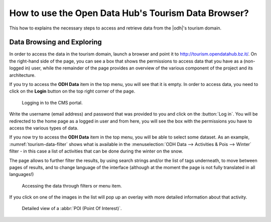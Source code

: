 How to use the Open Data Hub's Tourism Data Browser?
====================================================

This how to explains the necessary steps to access and retrieve data
from the |odh|'s tourism domain.


Data Browsing and Exploring
---------------------------

In order to access the data in the tourism domain, launch a browser
and point it to http://tourism.opendatahub.bz.it/. On the right-hand
side of the page, you can see a box that shows the permissions to
access data that you have as a (non-logged in) user, while the
remainder of the page provides an overview of the various component of
the project and its architecture.

If you try to access the :strong:`ODH Data` item in the top menu, you
will see that it is empty. In order to access data, you need to click
on the :strong:`Login` button on the top right corner of the page.

.. _tourism-login-web:

.. figure:: /images/tourism-04.png

   Logging in to the CMS portal.

Write the username (email address) and password that was provided to
you and click on the :button:`Log in`. You will be redirected to the
home page as a logged in user and from here, you will see the box with
the permissions you have to access the various types of data.

If you now try to access the :strong:`ODH Data` item in the top menu,
you will be able to select some dataset. As an example,
:numref:`tourism-data-filter` shows what is available in the
:menuselection:`ODH Data --> Activities & Pois --> Winter` filter - in
this case a list of activities that can be done during the winter on
the snow.

The page allows to further filter the results, by using search strings
and/or the list of tags underneath, to move between pages of results,
and to change language of the interface (although at the moment the
page is not fully translated in all languages!)
	    
.. _tourism-data-filter:

.. figure:: /images/tourism-05.png

   Accessing the data through filters or menu item.

If you click on one of the images in the list will pop up an overlay
with more detailed information about that activity.

.. _tourism-data-detail:

.. figure:: /images/tourism-06.png

   Detailed view of a :abbr:`POI (Point Of Interest)`.



